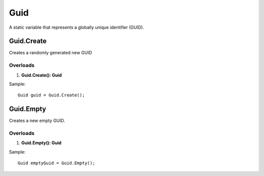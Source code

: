 Guid
====

A static variable that represents a globally unique identifier (GUID).

Guid.Create
-----------
Creates a randomly generated new GUID

Overloads
~~~~~~~~~
1. **Guid.Create(): Guid**

Sample::

  Guid guid = Guid.Create();

Guid.Empty
----------
Creates a new empty GUID.

Overloads
~~~~~~~~~
1. **Guid.Empty(): Guid**

Sample::

  Guid emptyGuid = Guid.Empty();